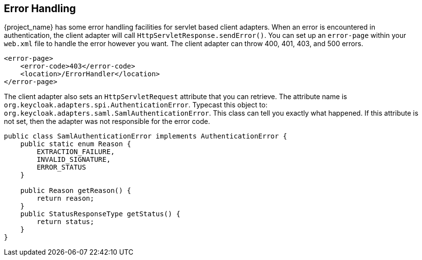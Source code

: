 
== Error Handling

{project_name} has some error handling facilities for servlet based client adapters.
When an error is encountered in authentication, the client adapter will call `HttpServletResponse.sendError()`.
You can set up an `error-page` within your `web.xml` file to handle the error however you want.
The client adapter can throw 400, 401, 403, and 500 errors.


[source,xml]
----
<error-page>
    <error-code>403</error-code>
    <location>/ErrorHandler</location>
</error-page>
----    

The client adapter also sets an `HttpServletRequest` attribute that you can retrieve.
The attribute name is `org.keycloak.adapters.spi.AuthenticationError`.
Typecast this object to: `org.keycloak.adapters.saml.SamlAuthenticationError`.
This class can tell you exactly what happened.
If this attribute is not set, then the adapter was not responsible for the error code. 


[source,java]
----
public class SamlAuthenticationError implements AuthenticationError {
    public static enum Reason {
        EXTRACTION_FAILURE,
        INVALID_SIGNATURE,
        ERROR_STATUS
    }

    public Reason getReason() {
        return reason;
    }
    public StatusResponseType getStatus() {
        return status;
    }
}
----    

